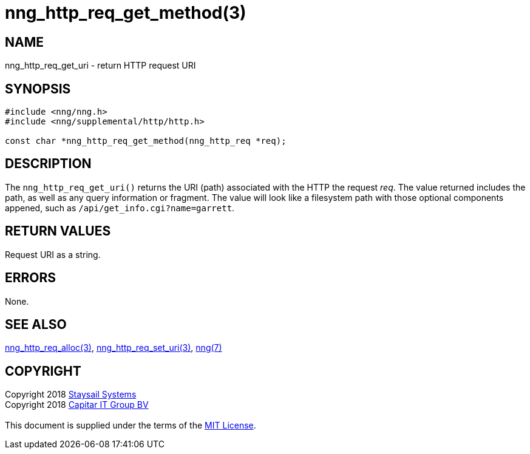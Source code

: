 = nng_http_req_get_method(3)
:copyright: Copyright 2018 mailto:info@staysail.tech[Staysail Systems, Inc.] + \
            Copyright 2018 mailto:info@capitar.com[Capitar IT Group BV] + \
            {blank} + \
            This document is supplied under the terms of the \
            https://opensource.org/licenses/MIT[MIT License].

== NAME

nng_http_req_get_uri - return HTTP request URI

== SYNOPSIS

[source, c]
-----------
#include <nng/nng.h>
#include <nng/supplemental/http/http.h>

const char *nng_http_req_get_method(nng_http_req *req);
-----------

== DESCRIPTION

The `nng_http_req_get_uri()` returns the URI (path) associated with the HTTP
the request _req_.  The value returned includes the path, as well as any
query information or fragment.  The value will look like a filesystem path
with those optional components appened, such as `/api/get_info.cgi?name=garrett`.

== RETURN VALUES

Request URI as a string.

== ERRORS

None.

== SEE ALSO

<<nng_http_req_alloc#,nng_http_req_alloc(3)>>,
<<nng_http_req_set_uri#,nng_http_req_set_uri(3)>>,
<<nng#,nng(7)>>


== COPYRIGHT

{copyright}
